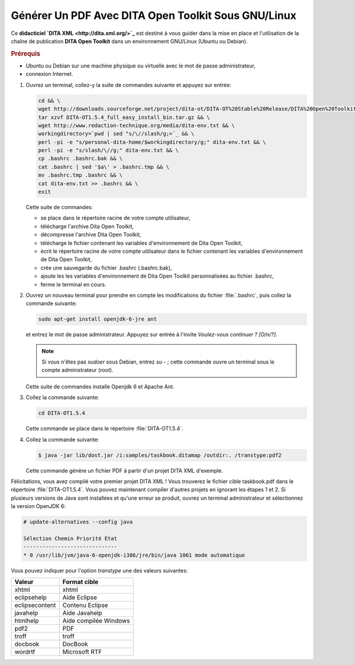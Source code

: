 .. Copyright 2011-2014 Olivier Carrère
.. Cette œuvre est mise à disposition selon les termes de la licence Creative
.. Commons Attribution - Pas d'utilisation commerciale - Partage dans les mêmes
.. conditions 4.0 international.

.. review: text no, code no

.. _generer-un-pdf-avec-dita-open-toolkit-sous-gnu-linux:

Générer Un PDF Avec DITA Open Toolkit Sous GNU/Linux
====================================================

Ce **didacticiel `DITA XML <http://dita.xml.org/>`_** est destiné à vous guider
dans la mise en place et l'utilisation de la chaîne de publication **DITA Open
Toolkit** dans un environnement GNU/Linux (Ubuntu ou Debian).

.. rubric:: Prérequis

- Ubuntu ou Debian sur une machine physique ou virtuelle avec le mot de passe
  administrateur,

- connexion Internet.

#. Ouvrez un terminal, collez-y la suite de commandes suivante et appuyez sur
   entrée:

   .. code-block:: console

      cd && \
      wget http://downloads.sourceforge.net/project/dita-ot/DITA-OT%20Stable%20Release/DITA%20Open%20Toolkit%201.5.4/DITA-OT1.5.4_full_easy_install_bin.tar.gz && \
      tar xzvf DITA-OT1.5.4_full_easy_install_bin.tar.gz && \
      wget http://www.redaction-technique.org/media/dita-env.txt && \
      workingdirectory=`pwd | sed "s/\//slash/g;>`_ && \
      perl -pi -e "s/personal-dita-home/$workingdirectory/g;" dita-env.txt && \
      perl -pi -e "s/slash/\//g;" dita-env.txt && \
      cp .bashrc .bashrc.bak && \
      cat .bashrc | sed '$a\' > .bashrc.tmp && \
      mv .bashrc.tmp .bashrc && \
      cat dita-env.txt >> .bashrc && \
      exit

   Cette suite de commandes:

   - se place dans le répertoire racine de votre compte utilisateur,
   - télécharge l'archive Dita Open Toolkit,
   - décompresse l'archive Dita Open Toolkit,
   - télécharge le fichier contenant les variables d'environnement de Dita Open
     Toolkit,
   - écrit le répertoire racine de votre compte utilisateur dans le fichier
     contenant les variables d'environnement de Dita Open Toolkit,
   - crée une sauvegarde du fichier .bashrc (.bashrc.bak),
   - ajoute les les variables d'environnement de Dita Open Toolkit
     personnalisées au fichier .bashrc,
   - ferme le terminal en cours.

#. Ouvrez un nouveau terminal pour prendre en compte les modifications du
   fichier :file:`.bashrc`, puis collez la commande suivante:

   .. code-block:: console

      sudo apt-get install openjdk-6-jre ant

   et entrez le mot de passe administrateur. Appuyez sur entrée à l'invite
   *Voulez-vous continuer ? [O/n/?]*.

   .. note::

      Si vous n'êtes pas *sudoer* sous Debian, entrez *su -* ; cette commande
      ouvre un terminal sous le compte administrateur (*root*).

   Cette suite de commandes installe Openjdk 6 et Apache Ant.

#. Collez la commande suivante:

   .. code-block:: console

      cd DITA-OT1.5.4

   Cette commande se place dans le répertoire :file:`DITA-OT1.5.4`.

#. Collez la commande suivante:

   .. code-block:: console

      $ java -jar lib/dost.jar /i:samples/taskbook.ditamap /outdir:. /transtype:pdf2

   Cette commande génère un fichier PDF à partir d'un projet DITA XML d'exemple.

Félicitations, vous avez compilé votre premier projet DITA XML ! Vous trouverez
le fichier cible taskbook.pdf dans le répertoire :file:`DITA-OT1.5.4`. Vous
pouvez maintenant compiler d'autres projets en ignorant les étapes 1 et 2.  Si
plusieurs versions de Java sont installées et qu'une erreur se produit, ouvrez
un terminal administrateur et sélectionnez la version OpenJDK 6:

.. code-block:: console

   # update-alternatives --config java

   Sélection Chemin Priorité État
   ------------------------------
   * 0 /usr/lib/jvm/java-6-openjdk-i386/jre/bin/java 1061 mode automatique

Vous pouvez indiquer pour l'option *transtype* une des valeurs suivantes:

+------------------------------+------------------------------+
|**Valeur**                    |**Format cible**              |
+------------------------------+------------------------------+
|xhtml                         |xhtml                         |
+------------------------------+------------------------------+
|eclipsehelp                   |Aide Eclipse                  |
+------------------------------+------------------------------+
|eclipsecontent                |Contenu Eclipse               |
+------------------------------+------------------------------+
|javahelp                      |Aide Javahelp                 |
+------------------------------+------------------------------+
|htmlhelp                      |Aide compilée Windows         |
+------------------------------+------------------------------+
|pdf2                          |PDF                           |
+------------------------------+------------------------------+
|troff                         |troff                         |
+------------------------------+------------------------------+
|docbook                       |DocBook                       |
+------------------------------+------------------------------+
|wordrtf                       |Microsoft RTF                 |
+------------------------------+------------------------------+

